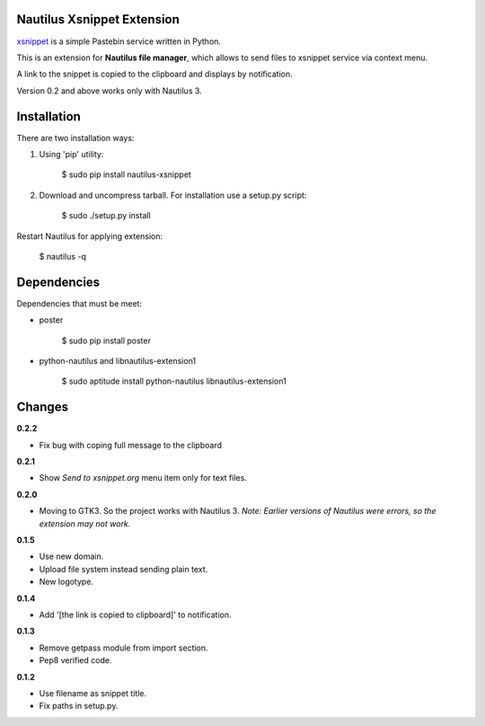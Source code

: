 Nautilus Xsnippet Extension
---------------------------

xsnippet_ is a simple Pastebin service written in Python.

This is an extension for **Nautilus file manager**, which allows to send
files to xsnippet service via context menu.

A link to the snippet is copied to the clipboard and displays
by notification.

Version 0.2 and above works only with Nautilus 3.

Installation
------------

There are two installation ways:

1. Using 'pip' utility:

       $ sudo pip install nautilus-xsnippet

2. Download and uncompress tarball. For installation use a setup.py script:

       $ sudo ./setup.py install

Restart Nautilus for applying extension:

    $ nautilus -q


Dependencies
------------

Dependencies that must be meet:

- poster

      $ sudo pip install poster

- python-nautilus and libnautilus-extension1

      $ sudo aptitude install python-nautilus libnautilus-extension1


Changes
-------

**0.2.2**

- Fix bug with coping full message to the clipboard

**0.2.1**

- Show *Send to xsnippet.org* menu item only for text files.

**0.2.0**

- Moving to GTK3. So the project works with Nautilus 3.
  *Note: Earlier versions of Nautilus were errors, so the extension
  may not work.*

**0.1.5**

- Use new domain.
- Upload file system instead sending plain text.
- New logotype.

**0.1.4**

- Add '[the link is copied to clipboard]' to notification.

**0.1.3**

- Remove getpass module from import section.
- Pep8 verified code.


**0.1.2**

- Use filename as snippet title.
- Fix paths in setup.py.


.. _xsnippet: http://www.xsnippet.org/
